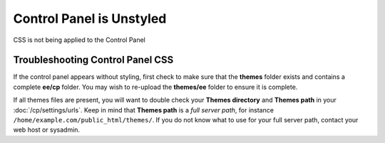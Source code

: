 Control Panel is Unstyled
=========================

CSS is not being applied to the Control Panel

Troubleshooting Control Panel CSS
---------------------------------

If the control panel appears without styling, first check to make sure
that the **themes** folder exists and contains a complete **ee/cp**
folder. You may wish to re-upload the **themes/ee** folder to
ensure it is complete.

If all themes files are present, you will want to double check your **Themes directory** and **Themes path** in your :doc:`/cp/settings/urls`. Keep in mind that **Themes path** is a *full server path*, for instance ``/home/example.com/public_html/themes/``. If you do not know what to use for your full server path, contact your web host or sysadmin.


